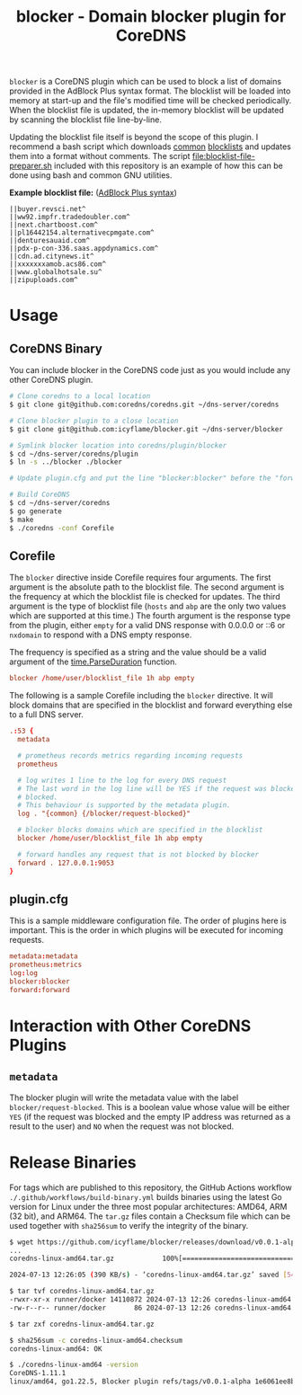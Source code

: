 #+TITLE: blocker - Domain blocker plugin for CoreDNS

=blocker= is a CoreDNS plugin which can be used to block a list of domains provided in the AdBlock
Plus syntax format. The blocklist will be loaded into memory at start-up and the file's modified
time will be checked periodically. When the blocklist file is updated, the in-memory blocklist will
be updated by scanning the blocklist file line-by-line.

Updating the blocklist file itself is beyond the scope of this plugin. I recommend a bash script
which downloads [[https://raw.githubusercontent.com/StevenBlack/hosts/master/hosts][common]] [[http://hosts.oisd.nl/][blocklists]] and updates them into a format without comments. The script
[[file:blocklist-file-preparer.sh]] included with this repository is an example of how this can be done
using bash and common GNU utilities.

*Example blocklist file:* ([[https://github.com/AdguardTeam/AdGuardHome/wiki/Hosts-Blocklists#adblock-style][AdBlock Plus syntax]])

#+begin_src text
  ||buyer.revsci.net^
  ||ww92.impfr.tradedoubler.com^
  ||next.chartboost.com^
  ||pl16442154.alternativecpmgate.com^
  ||denturesauaid.com^
  ||pdx-p-con-336.saas.appdynamics.com^
  ||cdn.ad.citynews.it^
  ||xxxxxxxamob.acs86.com^
  ||www.globalhotsale.su^
  ||zipuploads.com^
#+end_src

* Usage

** CoreDNS Binary

You can include blocker in the CoreDNS code just as you would include any other CoreDNS plugin.

#+begin_src sh
  # Clone coredns to a local location
  $ git clone git@github.com:coredns/coredns.git ~/dns-server/coredns

  # Clone blocker plugin to a close location
  $ git clone git@github.com:icyflame/blocker.git ~/dns-server/blocker

  # Symlink blocker location into coredns/plugin/blocker
  $ cd ~/dns-server/coredns/plugin
  $ ln -s ../blocker ./blocker

  # Update plugin.cfg and put the line "blocker:blocker" before the "forward:forward" line

  # Build CoreDNS
  $ cd ~/dns-server/coredns
  $ go generate
  $ make
  $ ./coredns -conf Corefile
#+end_src

** Corefile

The =blocker= directive inside Corefile requires four arguments. The first argument is the absolute
path to the blocklist file. The second argument is the frequency at which the blocklist file is
checked for updates. The third argument is the type of blocklist file (=hosts= and =abp= are the
only two values which are supported at this time.)  The fourth argument is the response type from
the plugin, either =empty= for a valid DNS response with 0.0.0.0 or ::6 or =nxdomain= to respond
with a DNS empty response.

The frequency is specified as a string and the value should be a valid argument of the
[[https://pkg.go.dev/time#ParseDuration][time.ParseDuration]] function.

#+begin_src conf
  blocker /home/user/blocklist_file 1h abp empty
#+end_src

The following is a sample Corefile including the =blocker= directive. It will block domains that are
specified in the blocklist and forward everything else to a full DNS server.

#+begin_src conf
  .:53 {
	metadata

	# prometheus records metrics regarding incoming requests
	prometheus

	# log writes 1 line to the log for every DNS request
	# The last word in the log line will be YES if the request was blocked and NO if it was not
	# blocked.
	# This behaviour is supported by the metadata plugin.
	log . "{common} {/blocker/request-blocked}"

	# blocker blocks domains which are specified in the blocklist
	blocker /home/user/blocklist_file 1h abp empty

	# forward handles any request that is not blocked by blocker
	forward . 127.0.0.1:9053
  }
#+end_src

** plugin.cfg

This is a sample middleware configuration file. The order of plugins here is important. This is the
order in which plugins will be executed for incoming requests.

#+begin_src conf
  metadata:metadata
  prometheus:metrics
  log:log
  blocker:blocker
  forward:forward
#+end_src

* Interaction with Other CoreDNS Plugins

** =metadata=

The blocker plugin will write the metadata value with the label =blocker/request-blocked=. This is a
boolean value whose value will be either =YES= (if the request was blocked and the empty IP address
was returned as a result to the user) and =NO= when the request was not blocked.

* Release Binaries

For tags which are published to this repository, the GitHub Actions workflow
=./.github/workflows/build-binary.yml= builds binaries using the latest Go version for Linux under
the three most popular architectures: AMD64, ARM (32 bit), and ARM64. The =tar.gz= files contain a
Checksum file which can be used together with =sha256sum= to verify the integrity of the binary.

#+begin_src sh
  $ wget https://github.com/icyflame/blocker/releases/download/v0.0.1-alpha/coredns-linux-amd64.tar.gz
  ...
  coredns-linux-amd64.tar.gz            100%[=======================================================================>]   5.16M   610KB/s    in 14s

  2024-07-13 12:26:05 (390 KB/s) - ‘coredns-linux-amd64.tar.gz’ saved [5414731/5414731]

  $ tar tvf coredns-linux-amd64.tar.gz
  -rwxr-xr-x runner/docker 14110872 2024-07-13 12:26 coredns-linux-amd64
  -rw-r--r-- runner/docker       86 2024-07-13 12:26 coredns-linux-amd64.checksum

  $ tar zxf coredns-linux-amd64.tar.gz

  $ sha256sum -c coredns-linux-amd64.checksum
  coredns-linux-amd64: OK

  $ ./coredns-linux-amd64 -version
  CoreDNS-1.11.1
  linux/amd64, go1.22.5, Blocker plugin refs/tags/v0.0.1-alpha 1e6061ee8b7d2ad2ee5c632d3b91851c00481453
#+end_src
